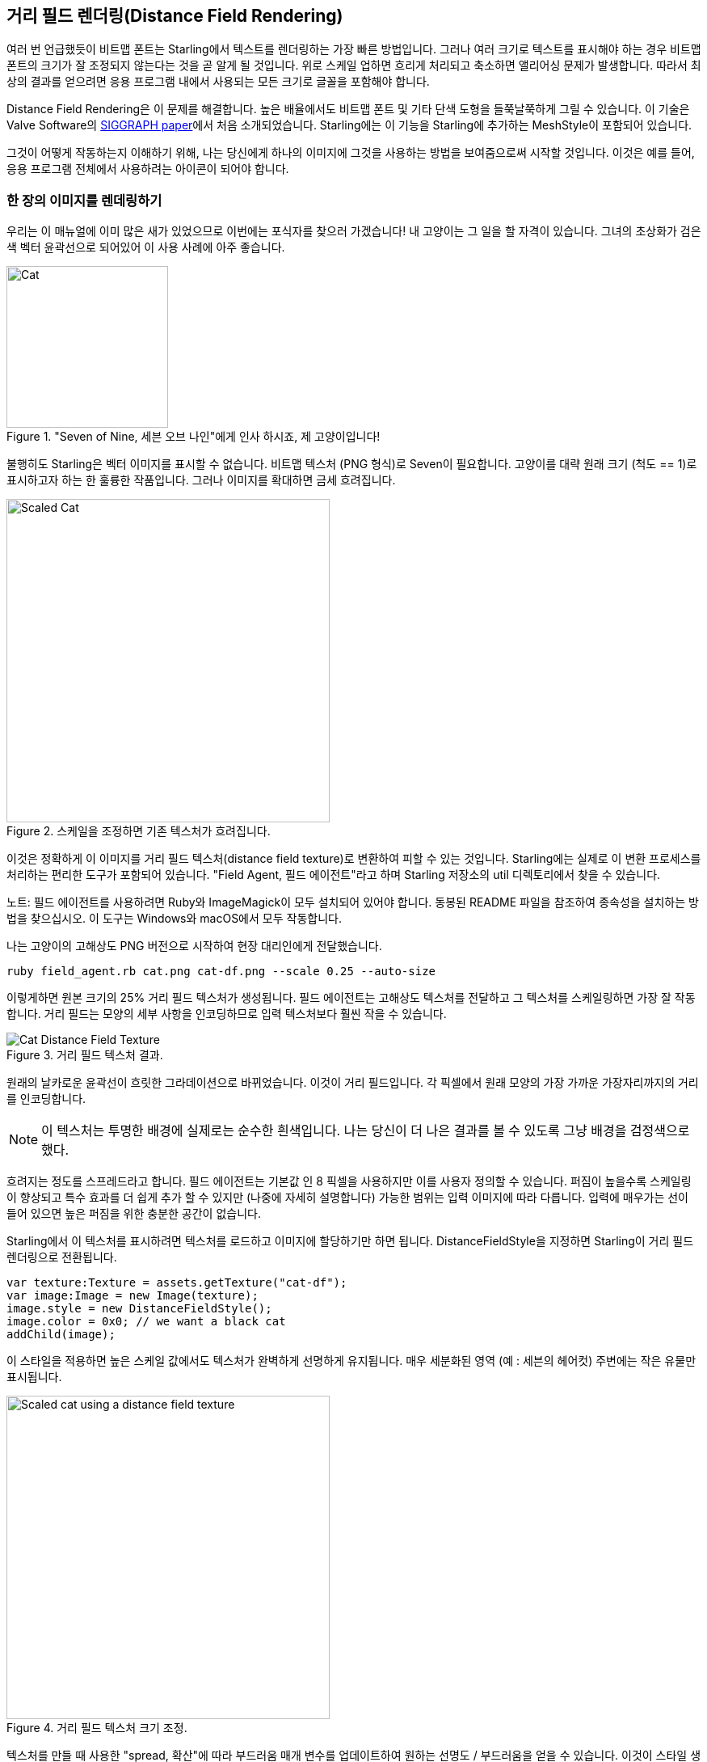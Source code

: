 == 거리 필드 렌더링(Distance Field Rendering)

여러 번 언급했듯이 비트맵 폰트는 Starling에서 텍스트를 렌더링하는 가장 빠른 방법입니다.
그러나 여러 크기로 텍스트를 표시해야 하는 경우 비트맵 폰트의 크기가 잘 조정되지 않는다는 것을 곧 알게 될 것입니다.
위로 스케일 업하면 흐리게 처리되고 축소하면 앨리어싱 문제가 발생합니다.
따라서 최상의 결과를 얻으려면 응용 프로그램 내에서 사용되는 모든 크기로 글꼴을 포함해야 합니다.

Distance Field Rendering은 이 문제를 해결합니다.
높은 배율에서도 비트맵 폰트 및 기타 단색 도형을 들쭉날쭉하게 그릴 수 있습니다.
이 기술은 Valve Software의 http://tinyurl.com/AlphaTestedMagnification[SIGGRAPH paper]에서 처음 소개되었습니다.
Starling에는 이 기능을 Starling에 추가하는 MeshStyle이 포함되어 있습니다.

그것이 어떻게 작동하는지 이해하기 위해, 나는 당신에게 하나의 이미지에 그것을 사용하는 방법을 보여줌으로써 시작할 것입니다.
이것은 예를 들어, 응용 프로그램 전체에서 사용하려는 아이콘이 되어야 합니다.

=== 한 장의 이미지를 렌데링하기

우리는 이 매뉴얼에 이미 많은 새가 있었으므로 이번에는 포식자를 찾으러 가겠습니다!
내 고양이는 그 일을 할 자격이 있습니다.
그녀의 초상화가 검은 색 벡터 윤곽선으로 되어있어 이 사용 사례에 아주 좋습니다.

."Seven of Nine, 세븐 오브 나인"에게 인사 하시죠, 제 고양이입니다!
image::cat.png[Cat, 200]

불행히도 Starling은 벡터 이미지를 표시할 수 없습니다.
비트맵 텍스처 (PNG 형식)로 Seven이 필요합니다.
고양이를 대략 원래 크기 (척도 == 1)로 표시하고자 하는 한 훌륭한 작품입니다.
그러나 이미지를 확대하면 금세 흐려집니다.

.스케일을 조정하면 기존 텍스처가 흐려집니다.
image::cat-scale.png[Scaled Cat, 400]

// Image credits: https://thenounproject.com/search/?q=cat&i=657985

이것은 정확하게 이 이미지를 거리 필드 텍스처(distance field texture)로 변환하여 피할 수 있는 것입니다.
Starling에는 실제로 이 변환 프로세스를 처리하는 편리한 도구가 포함되어 있습니다.
"Field Agent, 필드 에이전트"라고 하며 Starling 저장소의 util 디렉토리에서 찾을 수 있습니다.

노트: 필드 에이전트를 사용하려면 Ruby와 ImageMagick이 모두 설치되어 있어야 합니다. 동봉된 README 파일을 참조하여 종속성을 설치하는 방법을 찾으십시오. 이 도구는 Windows와 macOS에서 모두 작동합니다.

나는 고양이의 고해상도 PNG 버전으로 시작하여 현장 대리인에게 전달했습니다.

  ruby field_agent.rb cat.png cat-df.png --scale 0.25 --auto-size

이렇게하면 원본 크기의 25% 거리 필드 텍스처가 생성됩니다.
필드 에이전트는 고해상도 텍스처를 전달하고 그 텍스처를 스케일링하면 가장 잘 작동합니다.
거리 필드는 모양의 세부 사항을 인코딩하므로 입력 텍스처보다 훨씬 작을 수 있습니다.

.거리 필드 텍스처 결과.
image::cat-distance-field.png[Cat Distance Field Texture]

원래의 날카로운 윤곽선이 흐릿한 그라데이션으로 바뀌었습니다. 이것이 거리 필드입니다. 각 픽셀에서 원래 모양의 가장 가까운 가장자리까지의 거리를 인코딩합니다.

NOTE: 이 텍스처는 투명한 배경에 실제로는 순수한 흰색입니다. 나는 당신이 더 나은 결과를 볼 수 있도록 그냥 배경을 검정색으로 했다.

흐려지는 정도를 스프레드라고 합니다.
필드 에이전트는 기본값 인 8 픽셀을 사용하지만 이를 사용자 정의할 수 있습니다.
퍼짐이 높을수록 스케일링이 향상되고 특수 효과를 더 쉽게 추가 할 수 있지만 (나중에 자세히 설명합니다) 가능한 범위는 입력 이미지에 따라 다릅니다.
입력에 매우가는 선이 들어 있으면 높은 퍼짐을 위한 충분한 공간이 없습니다.

Starling에서 이 텍스처를 표시하려면 텍스처를 로드하고 이미지에 할당하기만 하면 됩니다.
DistanceFieldStyle을 지정하면 Starling이 거리 필드 렌더링으로 전환됩니다.

[source, as3]
----
var texture:Texture = assets.getTexture("cat-df");
var image:Image = new Image(texture);
image.style = new DistanceFieldStyle();
image.color = 0x0; // we want a black cat
addChild(image);
----

이 스타일을 적용하면 높은 스케일 값에서도 텍스처가 완벽하게 선명하게 유지됩니다.
매우 세분화된 영역 (예 : 세븐의 헤어컷) 주변에는 작은 유물만 표시됩니다.

.거리 필드 텍스처 크기 조정.
image::cat-scale-df.png[Scaled cat using a distance field texture, 400]

텍스처를 만들 때 사용한 "spread, 확산"에 따라 부드러움 매개 변수를 업데이트하여 원하는 선명도 / 부드러움을 얻을 수 있습니다.
이것이 스타일 생성자의 첫 번째 매개 변수입니다.

팁: Rule of thumb(엄지손가락의 법칙, 대략적인 계산법): softness = 1.0 / spread.

==== 렌더 모드(Render Modes)

실제로 거리 필드 텍스처의 가장 기본적인 사용법입니다.
거리 필드 스타일은 몇 가지 다른 렌더링 모드를 지원합니다.
윤곽선, 그림자, 광선 등이 있습니다.
이러한 효과는 모두 특정 조각 쉐이더에서 렌더링되므로 추가 드로우 콜이 필요하지 않습니다.
다른 말로하면, 이러한 효과는 기본적으로 성능면에서 무료입니다!

[source, as3]
----
var style:DistanceFieldStyle = new DistanceFieldStyle();
style.setupDropShadow(); // or
style.setupOutline(); // or
style.setupGlow();
----

.거리 필드 스타일의 다른 모드.
image::cat-modes.png[Cat rendered with different modes, 500]

멋집니다, 그렇죠?

노트: 유일한 제한 사항은 두 가지 모드를 결합 할 수 없다는 것입니다. 외곽선과 그림자를 모두 가질 수 있습니다.
그래도 조각 필터를 다시 사용할 수는 있습니다.

=== 거리 필드 폰트(Distance Field Fonts)

거리 필드 렌더링의 특성은 텍스트에도 완벽하게 잘 어울립니다.
좋은 소식: Starling의 표준 비트맵 폰트 클래스는 거리 필드 스타일과 잘 작동합니다.
실제 글꼴 텍스쳐를 만드는 것은 약간 번거롭기만 합니다.

비트맵 폰트는 모든 글리프를 포함하는 아틀라스 텍스처와 각 글리프의 속성을 설명하는 XML 파일로 구성됩니다.
후 처리 단계에서 필드 에이전트를 사용하여 간단하게 텍스처를 변환할 수는 없습니다.
그리드마다 스프레드를 보충하기 위해 패딩이 필요하기 때문입니다.

따라서 거리 필드 텍스처를 기본적으로 지원하는 비트맵 폰트 도구를 사용하는 것이 가장 좋습니다.
가능한 도구들은 다음과 같습니다:

* http://kvazars.com/littera/[Littera] -- 무료 온라인 비트맵 폰트 생성기.
* http://github.com/libgdx/libgdx/wiki/Hiero[Hiero] -- 무료 온라인 비트맵 폰트 생성기.
* http://www.angelcode.com/products/bmfont/[BMFont] -- AngelCode의 Windows 전용 도구.

개인적으로는 Hiero를 사용하여 최상의 결과를 얻었지만 사용자 인터페이스가 그다지 좋지는 않습니다.
앞으로 제품이 향상 될 수 있기를 바랍니다.

팁: Hiero에 관해서는 여기에 프로세스를 설명하는 아주 좋은 소개가 있습니다. 안타깝게도 https://github.com/libgdx/libgdx/wiki/Distance-field-fonts[here]는 Starling에서 요구하는 XML 형식을 내보낼 수 없습니다. 이 작은 https://gist.github.com/tluyben/4984856[perl script, 펄 스크립트]가 도움이 될 수도 있습니다.

사용하는 도구나 프로세스는 무엇이든 간에 결국: 평소처럼 텍스처와 .fnt 파일을 갖게 됩니다.
비트맵 폰트를 만들고 등록하는 코드는 다음과 같습니다.

[source, as3]
----
[Embed(source="font.fnt", mimeType="application/octet-stream")]
public static const FontXml:Class;

[Embed(source="font.png")]
public static const FontTexture:Class;

var texture:Texture = Texture.fromEmbeddedAsset(FontTexture);
var xml:XML = XML(new FontXml());
var font:BitmapFont = new BitmapFont(texture, xml)
TextField.registerCompositor(font);

var textField:TextField = new TextField(200, 50, "I love Starling");
textField.format.setTo(font.name, BitmapFont.NATIVE_SIZE);
addChild(textField);
----

이 시점까지는 새로운 것이 없습니다.
거리 필드 렌더링으로 전환하기 위해 적절한 스타일을 TextField에 추가합니다.

[source, as3]
----
var style:DistanceFieldStyle = new DistanceFieldStyle();
textField.style = style;
----

이 모든 노력에 대한 보상: 이제는 해당 폰트를 거의 모든 크기에서 사용할 수 있으며 위에서 설명한 모든 유연한 렌더링 모드를 사용할 수 있습니다.

.거리 필드를 사용하는 비트맵 폰트는 크기에 관계없이 멋지게 보입니다.
image::distance-field-scale.png[Scaled TextField with a Bitmap Font]


